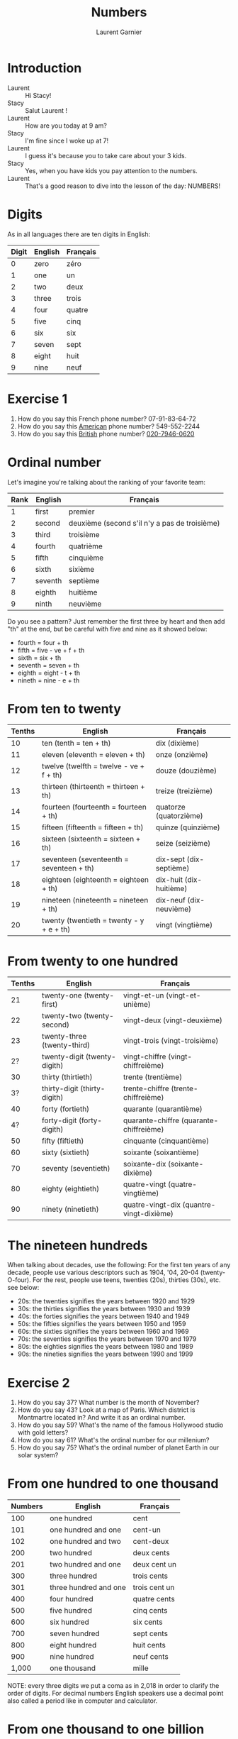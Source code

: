 #+TITLE: Numbers
#+AUTHOR: Laurent Garnier

* Introduction
  + Laurent :: Hi Stacy!
  + Stacy :: Salut Laurent !
  + Laurent :: How are you today at 9 am?
  + Stacy :: I'm fine since I woke up at 7!
  + Laurent :: I guess it's because you to take care about your 3
               kids.
  + Stacy :: Yes, when you have kids you pay attention to the numbers.
  + Laurent :: That's a good reason to dive into the lesson of the
               day: NUMBERS!
* Digits
  As in all languages there are ten digits in English:

  | Digit | English | Français |
  |-------+---------+----------|
  |     0 | zero    | zéro     |
  |     1 | one     | un       |
  |     2 | two     | deux     |
  |     3 | three   | trois    |
  |     4 | four    | quatre   |
  |     5 | five    | cinq     |
  |     6 | six     | six      |
  |     7 | seven   | sept     |
  |     8 | eight   | huit     |
  |     9 | nine    | neuf     |
* Exercise 1
   1. How do you say this French phone number? 07-91-83-64-72
   2. How do you say this [[https://youtu.be/1eKBS6EOtAo][American]] phone number? 549-552-2244
   3. How do you say this [[https://youtu.be/fSB12yhjsVg][British]] phone number? [[https://youtu.be/fdG-gz-eOww][020-7946-0620]]
* Ordinal number
   Let's imagine you're talking about the ranking of your favorite team:
   | Rank | English | Français                                      |
   |------+---------+-----------------------------------------------|
   |    1 | first   | premier                                       |
   |    2 | second  | deuxième (second s'il n'y a pas de troisième) |
   |    3 | third   | troisième                                     |
   |    4 | fourth  | quatrième                                     |
   |    5 | fifth   | cinquième                                     |
   |    6 | sixth   | sixième                                       |
   |    7 | seventh | septième                                      |
   |    8 | eighth  | huitième                                      |
   |    9 | ninth   | neuvième                                      |

   Do you see a pattern? Just remember the first three by heart and
   then add "th" at the end, but be careful with five and nine as it
   showed below:

   + fourth = four + th
   + fifth = five - ve + f + th
   + sixth = six + th
   + seventh = seven + th
   + eighth = eight - t + th
   + nineth = nine - e + th

* From ten to twenty

  | Tenths | English                                  | Français                |
  |--------+------------------------------------------+-------------------------|
  |     10 | ten (tenth = ten + th)                   | dix (dixième)           |
  |     11 | eleven (eleventh = eleven + th)          | onze (onzième)          |
  |     12 | twelve (twelfth = twelve - ve + f + th)  | douze (douzième)        |
  |     13 | thirteen (thirteenth = thirteen + th)    | treize (treizième)      |
  |     14 | fourteen (fourteenth = fourteen + th)    | quatorze (quatorzième)  |
  |     15 | fifteen (fifteenth = fifteen + th)       | quinze (quinzième)      |
  |     16 | sixteen (sixteenth = sixteen + th)       | seize (seizième)        |
  |     17 | seventeen (seventeenth = seventeen + th) | dix-sept (dix-septième) |
  |     18 | eighteen (eighteenth = eighteen + th)    | dix-huit (dix-huitième) |
  |     19 | nineteen (nineteenth = nineteen + th)    | dix-neuf (dix-neuvième) |
  |     20 | twenty (twentieth = twenty - y + e + th) | vingt (vingtième)       |

* From twenty to one hundred

    | Tenths | English                      | Français                                 |
    |--------+------------------------------+------------------------------------------|
    |     21 | twenty-one (twenty-first)    | vingt-et-un (vingt-et-unième)            |
    |     22 | twenty-two (twenty-second)   | vingt-deux (vingt-deuxième)              |
    |     23 | twenty-three (twenty-third)  | vingt-trois (vingt-troisième)            |
    |     2? | twenty-digit (twenty-digith) | vingt-chiffre (vingt-chiffreième)        |
    |     30 | thirty (thirtieth)           | trente (trentième)                       |
    |     3? | thirty-digit (thirty-digith) | trente-chiffre (trente-chiffreième)      |
    |     40 | forty (fortieth)             | quarante (quarantième)                   |
    |     4? | forty-digit (forty-digith)   | quarante-chiffre (quarante-chiffreième)  |
    |     50 | fifty (fiftieth)             | cinquante (cinquantième)                 |
    |     60 | sixty (sixtieth)             | soixante (soixantième)                   |
    |     70 | seventy (seventieth)         | soixante-dix (soixante-dixième)          |
    |     80 | eighty (eightieth)           | quatre-vingt (quatre-vingtième)          |
    |     90 | ninety (ninetieth)           | quatre-vingt-dix (quantre-vingt-dixième) |
 
* The nineteen hundreds 
   When talking about decades, use the following:
   For the first ten years of any decade, people use various
   descriptors such as 1904, '04, 20-04 (twenty-O-four).  
   For the rest, people use teens, twenties (20s), thirties (30s),
   etc. see below:
   + 20s: the twenties signifies the years between 1920 and 1929
   + 30s: the thirties signifies the years between 1930 and 1939
   + 40s: the forties signifies the years between 1940 and 1949
   + 50s: the fifties signifies the years between 1950 and 1959
   + 60s: the sixties signifies the years between 1960 and 1969
   + 70s: the seventies signifies the years between 1970 and 1979
   + 80s: the eighties signifies the years between 1980 and 1989
   + 90s: the nineties signifies the years between 1990 and 1999
     
* Exercise 2
   1. How do you say 37? What number is the month of November?
   2. How do you say 43? Look at a map of Paris. Which district is Montmartre
      located in? And write it as an ordinal number.
   3. How do you say 59? What's the name of the famous Hollywood
      studio with gold letters?
   4. How do you say 61? What's the ordinal number for our millenium?
   5. How do you say 75? What's the ordinal number of planet Earth in
      our solar system?

* From one hundred to one thousand

  | Numbers | English               | Français      |
  |---------+-----------------------+---------------|
  |     100 | one hundred           | cent          |
  |     101 | one hundred and one   | cent-un       |
  |     102 | one hundred and two   | cent-deux     |
  |     200 | two hundred           | deux cents    |
  |     201 | two hundred and one   | deux cent un  |
  |     300 | three hundred         | trois cents   |
  |     301 | three hundred and one | trois cent un |
  |     400 | four hundred          | quatre cents  |
  |     500 | five hundred          | cinq cents    |
  |     600 | six hundred           | six cents     |
  |     700 | seven hundred         | sept cents    |
  |     800 | eight hundred         | huit cents    |
  |     900 | nine hundred          | neuf cents    |
  |   1,000 | one thousand          | mille         |

  NOTE: every three digits we put a coma as in 2,018 in order to clarify the
  order of digits. For decimal numbers English speakers use a decimal
  point also called a period like in computer and calculator.

* From one thousand to one billion

  | Numbers       | English              | Français           |
  |---------------+----------------------+--------------------|
  | 1,001         | one thousand one     | mille un           |
  | 2,000         | two thousand         | deux milles        |
  | 10,000        | ten thousand         | dix milles         |
  | 100,000       | one hundred thousand | cent milles        |
  | 1,000,000     | one million          | un million         |
  | 20,000,000    | twenty million       | vingt millions     |
  | 900,000,000   | nine hundred million | neuf cent millions |
  | 1,000,000,000 | one billion          | un milliard        |

  NOTE: every three digits we put a coma as in 7,000,000 people on
  Earth in order to clarify the order of digits. For decimal numbers
  English speakers use a decimal point also called a period like in
  computer and calculator as in 3.14, an approximation of \pi number.
 
* Exercise 3
   1. How old is the Earth (round up to the billionth)?
   2. What year is this?
   3. How many days are there in a year?

* New sound 1: [[http://doyouspeakenglish.fr/open-mid-back-unrounded-vowel/][The short vowel {ʌ}]] as in:

    | English | Phonetics  |
    |---------+------------|
    | [[http://www.wordreference.com/enfr/number][number]]  | [[https://en.oxforddictionaries.com/definition/number][/ˈnʌmbə/]]   |
    | [[https://en.oxforddictionaries.com/definition/one][one]]     | [[http://www.wordreference.com/enfr/one][/wʌn/]]      |
    | [[https://en.oxforddictionaries.com/definition/hundred][hundred]] | [[http://www.wordreference.com/enfr/hundred][/ˈhʌndrəd/]] |
    | [[http://www.wordreference.com/enfr/cup][cup]]     | [[http://www.wordreference.com/enfr/cup][/kʌp/]]      |
    | [[https://en.oxforddictionaries.com/definition/luck][luck]]    | [[http://www.wordreference.com/enfr/luck][/lʌk/]]      |
    | [[https://en.oxforddictionaries.com/definition/london][London]]  | [[http://www.wordreference.com/enfr/london][/ˈlʌndən/]]  |
    | [[https://en.oxforddictionaries.com/definition/love][love]]    | [[http://www.wordreference.com/enfr/love][/lʌv/]]      |

* New sound 2: [[http://doyouspeakenglish.fr/near-open-front-unrounded-vowel/][The short vowel {æ}]] as in:
    
    | English | Phonetics |
    |---------+-----------|
    | [[https://en.oxforddictionaries.com/definition/and][and]]     | [[http://www.wordreference.com/enfr/and][/ænd/]]     |
    | [[https://en.oxforddictionaries.com/definition/cat][cat]]     | [[http://www.wordreference.com/enfr/cat][/kæt/]]     |
    | [[https://en.oxforddictionaries.com/definition/black][black]]   | [[http://www.wordreference.com/enfr/black][/blæk/]]    |
    | [[https://en.oxforddictionaries.com/definition/as][as]]      | [[http://www.wordreference.com/enfr/as][/æz/]]      |
    | [[https://en.oxforddictionaries.com/definition/have][have]]    | [[http://www.wordreference.com/enfr/have][/hæv/]]     |
    | [[https://en.oxforddictionaries.com/definition/hand][hand]]    | [[http://www.wordreference.com/enfr/hand][/hænd/]]    |
    | [[https://en.oxforddictionaries.com/definition/flat][flat]]    | [[http://www.wordreference.com/enfr/flat][/flæt/]]    |  

* New sound 3: [[http://doyouspeakenglish.fr/open-mid-front-unrounded-vowel/][The short vowel {ɛ}]] as in: 
    
    | English | Phonetics |
    |---------+-----------|
    | [[https://en.oxforddictionaries.com/definition/ten][ten]]     | [[http://www.wordreference.com/enfr/ten][/tɛn/]]     |
    | [[https://en.oxforddictionaries.com/definition/twelve][twelve]]  | [[http://www.wordreference.com/enfr/twelve][/twɛlv/]]   |
    | [[https://en.oxforddictionaries.com/definition/send][send]]    | [[http://www.wordreference.com/enfr/send][/sɛnd/]]    |
    | [[https://en.oxforddictionaries.com/definition/pen][pen]]     | [[http://www.wordreference.com/enfr/pen][/pɛn/]]     |
    | [[https://en.oxforddictionaries.com/definition/intend][intend]]  | [[http://www.wordreference.com/enfr/intend][/ɪnˈtɛnd/]] |
    | [[https://en.oxforddictionaries.com/definition/letter][letter]]  | [[http://www.wordreference.com/enfr/letter][/ˈlɛtə/]]   |
    | [[https://en.oxforddictionaries.com/definition/bend][bend]]    | [[http://www.wordreference.com/enfr/bend][/bɛnd/]]    |

* Solutions: Exercice 1
   1. How do you say this French phone number? 07-91-83-64-72
      + Answer :: zero seven, ninety-one, eighty-three, sixty-four, seventy-two
   2. How do you say this [[https://youtu.be/1eKBS6EOtAo][American]] phone number? 549-552-2244
      + Answer :: five, four, nine, five, five, two, two, two, four, four.
      + Variation :: five, four, nine, five, five, two, twenty-two, forty-four.
      + Conclusion :: We say it both ways in the US; the second comes
                      into play if we're being talking more casually.
   3. How do you say this [[https://youtu.be/fSB12yhjsVg][British]] phone number? [[https://youtu.be/fdG-gz-eOww][020-7946-0620]]
      Answer: oh two oh, seven nine four six, oh six two oh
      Variant: oh two oh, seventy-nine, forty-six, oh six, twenty
      
* Solutions: Exercise 2
   1. How do you say 37? thirty-seven
      What's the ranking of November? eleventh
   2. How do you say 43? forty-three
      Look at a map of Paris. Which district Montmartre is located in. And write
      it as a ranking number (the district ranking).
      Montmartre is located in the eighteenth district of Paris.
   3. How do you spell 59? fifty-nine
      What's the name of the famous Hollywood studio with gold
      letters?
      Twentieth Century Fox
   4. How do you say 61? sixty-one
      What's the ranking of our millenium? We are currently in the third millenium
   5. How do you spell 75? seventy-five
      If we look at the ranking position in the solar system from the closest to the Sun (Mercury) to the furthest away
      (Neptune), what's the ranking of planet Earth? 
      Earth is the third planet from the sun. Fun fact: there was a
      funny TV show during the 90s entitled: [[https://en.wikipedia.org/wiki/3rd_Rock_from_the_Sun][Third Rock from the Sun]].
* Solutions: Exercise 3
   1. How old is the Earth (round up to the billionth)? five billion (you can
      check it on [[https://en.wikipedia.org/wiki/Age_of_the_Earth][Wikipedia]])
   2. What year is this? two thousand eighteen
   3. How many days are there in a year? three hundred and sixty-five
* If you want to go further
  Here are some resources :
  + Next lesson: [[https://github.com/lgsp/sciencelanguages/blob/master/org/english/ead/day-3-days-of-the-week.org][Days of the week]]
  + [[https://github.com/lgsp/sciencelanguages/blob/master/org/english/ebook-45englishsounds.org][My book]] about phonetics
